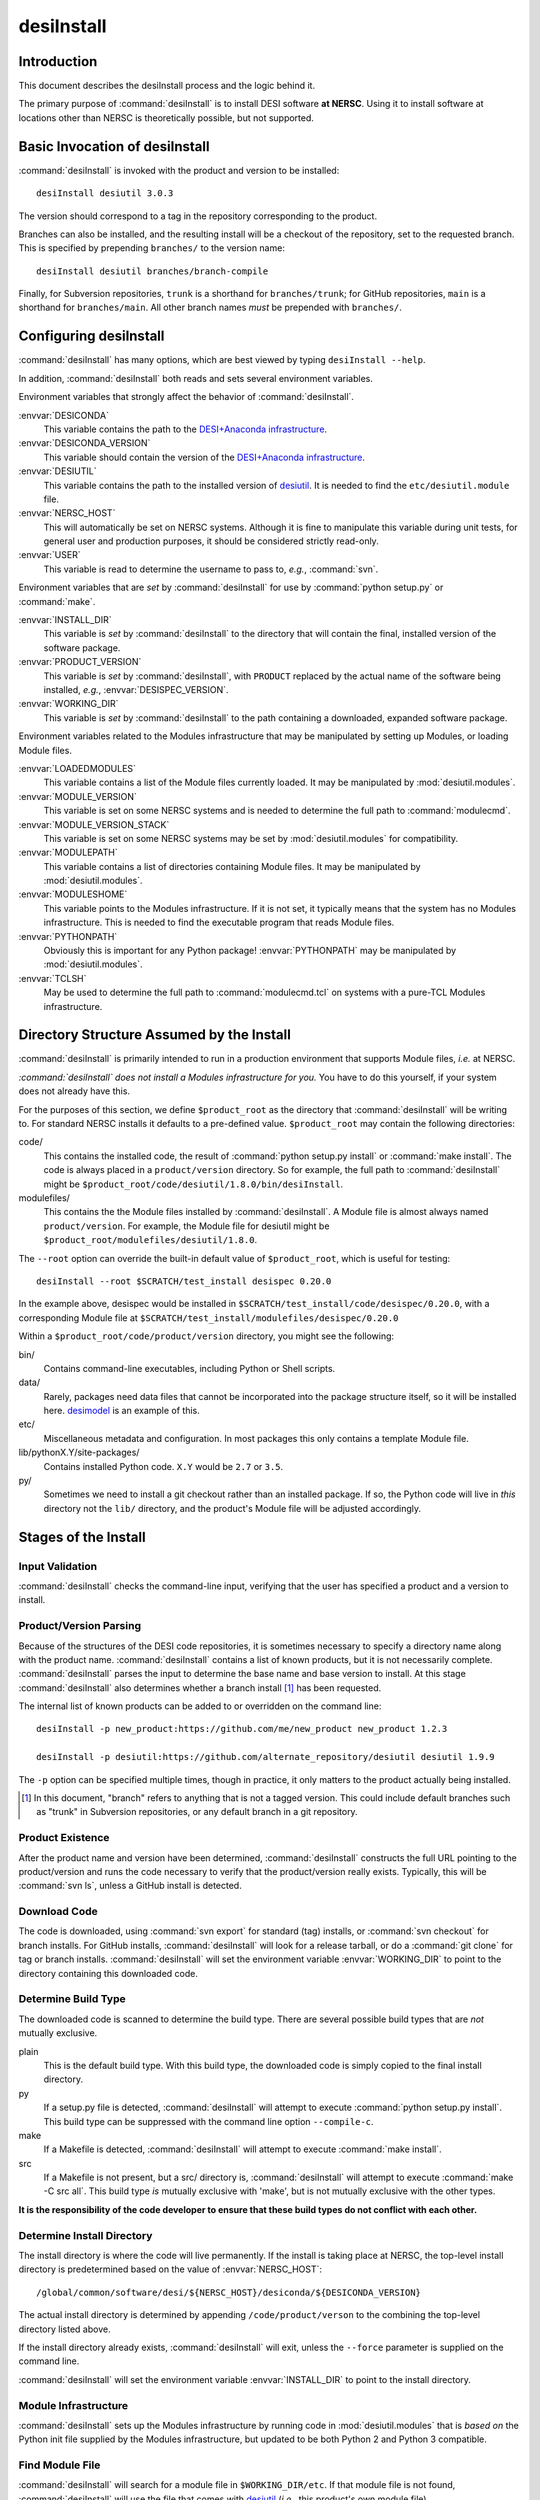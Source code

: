 ===========
desiInstall
===========

Introduction
============

This document describes the desiInstall process and the logic behind it.

The primary purpose of :command:`desiInstall` is to install DESI software **at NERSC**.
Using it to install software at locations other than NERSC is theoretically
possible, but not supported.

Basic Invocation of desiInstall
===============================

:command:`desiInstall` is invoked with the product and version to be installed::

    desiInstall desiutil 3.0.3

The version should correspond to a tag in the repository corresponding to
the product.

Branches can also be installed, and the resulting install will be a
checkout of the repository, set to the requested branch.  This is specified
by prepending ``branches/`` to the version name::

    desiInstall desiutil branches/branch-compile

Finally, for Subversion repositories, ``trunk`` is a shorthand for ``branches/trunk``;
for GitHub repositories, ``main`` is a shorthand for ``branches/main``.  All
other branch names *must* be prepended with ``branches/``.

Configuring desiInstall
=======================

:command:`desiInstall` has many options, which are best viewed by typing
``desiInstall --help``.

In addition, :command:`desiInstall` both reads and sets several environment variables.

Environment variables that strongly affect the behavior of :command:`desiInstall`.

:envvar:`DESICONDA`
    This variable contains the path to the `DESI+Anaconda infrastructure`_.
:envvar:`DESICONDA_VERSION`
    This variable should contain the version of the `DESI+Anaconda infrastructure`_.
:envvar:`DESIUTIL`
    This variable contains the path to the installed version of desiutil_.
    It is needed to find the ``etc/desiutil.module`` file.
:envvar:`NERSC_HOST`
    This will automatically be set on NERSC systems.  Although it is fine
    to manipulate this variable during unit tests, for general user and
    production purposes, it should be considered strictly read-only.
:envvar:`USER`
    This variable is read to determine the username to pass to, *e.g.*,
    :command:`svn`.

Environment variables that are *set* by :command:`desiInstall` for use by
:command:`python setup.py` or :command:`make`.

:envvar:`INSTALL_DIR`
    This variable is *set* by :command:`desiInstall` to the directory that will contain
    the final, installed version of the software package.
:envvar:`PRODUCT_VERSION`
    This variable is *set* by :command:`desiInstall`, with ``PRODUCT`` replaced by the
    actual name of the software being installed, *e.g.*,
    :envvar:`DESISPEC_VERSION`.
:envvar:`WORKING_DIR`
    This variable is *set* by :command:`desiInstall` to the path containing a downloaded,
    expanded software package.

Environment variables related to the Modules infrastructure that may be
manipulated by setting up Modules, or loading Module files.

:envvar:`LOADEDMODULES`
    This variable contains a list of the Module files currently loaded.  It
    may be manipulated by :mod:`desiutil.modules`.
:envvar:`MODULE_VERSION`
    This variable is set on some NERSC systems and is needed to determine the
    full path to :command:`modulecmd`.
:envvar:`MODULE_VERSION_STACK`
    This variable is set on some NERSC systems may be set by
    :mod:`desiutil.modules` for compatibility.
:envvar:`MODULEPATH`
    This variable contains a list of directories containing Module files.
    It may be manipulated by :mod:`desiutil.modules`.
:envvar:`MODULESHOME`
    This variable points to the Modules infrastructure.  If it is not set,
    it typically means that the system has no Modules infrastructure. This
    is needed to find the executable program that reads Module files.
:envvar:`PYTHONPATH`
    Obviously this is important for any Python package!  :envvar:`PYTHONPATH`
    may be manipulated by :mod:`desiutil.modules`.
:envvar:`TCLSH`
    May be used to determine the full path to :command:`modulecmd.tcl` on
    systems with a pure-TCL Modules infrastructure.

.. _desiutil: https://github.com/desihub/desiutil

Directory Structure Assumed by the Install
==========================================

:command:`desiInstall` is primarily intended to run in a production environment that
supports Module files, *i.e.* at NERSC.

*:command:`desiInstall` does not install a Modules infrastructure for you.* You have to
do this yourself, if your system does not already have this.

For the purposes of this section, we define ``$product_root`` as the
directory that :command:`desiInstall` will be writing to.  For standard NERSC installs it
defaults to a pre-defined value. ``$product_root`` may contain the following
directories:

code/
    This contains the installed code, the result of :command:`python setup.py install`
    or :command:`make install`.  The code is always placed in a ``product/version``
    directory.  So for example, the full path to :command:`desiInstall` might be
    ``$product_root/code/desiutil/1.8.0/bin/desiInstall``.
modulefiles/
    This contains the the Module files installed by :command:`desiInstall`.  A Module
    file is almost always named ``product/version``.  For example, the
    Module file for desiutil might be ``$product_root/modulefiles/desiutil/1.8.0``.

The ``--root`` option can override the built-in default value of ``$product_root``,
which is useful for testing::

    desiInstall --root $SCRATCH/test_install desispec 0.20.0

In the example above, desispec would be installed in
``$SCRATCH/test_install/code/desispec/0.20.0``,
with a corresponding Module file at
``$SCRATCH/test_install/modulefiles/desispec/0.20.0``

Within a ``$product_root/code/product/version`` directory, you might see the
following:

bin/
    Contains command-line executables, including Python or Shell scripts.
data/
    Rarely, packages need data files that cannot be incorporated into the
    package structure itself, so it will be installed here.  desimodel_ is
    an example of this.
etc/
    Miscellaneous metadata and configuration.  In most packages this only
    contains a template Module file.
lib/pythonX.Y/site-packages/
    Contains installed Python code.  ``X.Y`` would be ``2.7`` or ``3.5``.
py/
    Sometimes we need to install a git checkout rather than an installed package.
    If so, the Python code will live in *this* directory not the ``lib/``
    directory, and the product's Module file will be adjusted accordingly.

.. _desimodel: https://github.com/desihub/desimodel

Stages of the Install
=====================

Input Validation
----------------

:command:`desiInstall` checks the command-line input, verifying that the user has
specified a product and a version to install.

Product/Version Parsing
-----------------------

Because of the structures of the DESI code repositories, it is sometimes necessary
to specify a directory name along with the product name.  :command:`desiInstall` contains
a list of known products, but it is not necessarily complete. :command:`desiInstall` parses
the input to determine the base name and base version to install.  At this
stage :command:`desiInstall` also determines whether a branch install [#]_ has
been requested.

The internal list of known products can be added to or overridden on the
command line::

    desiInstall -p new_product:https://github.com/me/new_product new_product 1.2.3

    desiInstall -p desiutil:https://github.com/alternate_repository/desiutil desiutil 1.9.9

The ``-p`` option can be specified multiple times, though in practice, it only
matters to the product actually being installed.

.. [#] In this document, "branch" refers to anything that is not a tagged version.
   This could include default branches such as "trunk" in Subversion repositories,
   or any default branch in a git repository.

Product Existence
-----------------

After the product name and version have been determined, :command:`desiInstall`
constructs the full URL pointing to the product/version and runs the code
necessary to verify that the product/version really exists.  Typically, this
will be :command:`svn ls`, unless a GitHub install is detected.

Download Code
-------------

The code is downloaded, using :command:`svn export` for standard (tag) installs, or
:command:`svn checkout` for branch installs.  For GitHub installs, :command:`desiInstall`
will look for a release tarball, or do a :command:`git clone` for tag or branch
installs.  :command:`desiInstall` will set the environment variable :envvar:`WORKING_DIR`
to point to the directory containing this downloaded code.

Determine Build Type
--------------------

The downloaded code is scanned to determine the build type.  There are several
possible build types that are *not* mutually exclusive.

plain
    This is the default build type.  With this build type, the downloaded code
    is simply copied to the final install directory.
py
    If a setup.py file is detected, :command:`desiInstall` will attempt to execute
    :command:`python setup.py install`.  This build type can be suppressed with the
    command line option ``--compile-c``.
make
    If a Makefile is detected, :command:`desiInstall` will attempt to execute
    :command:`make install`.
src
    If a Makefile is not present, but a src/ directory is,
    :command:`desiInstall` will attempt to execute :command:`make -C src all`.  This build type
    *is* mutually exclusive with 'make', but is not mutually exclusive with
    the other types.

**It is the responsibility of the code developer to ensure that these
build types do not conflict with each other.**

Determine Install Directory
---------------------------

The install directory is where the code will live permanently.  If the
install is taking place at NERSC, the top-level install directory is
predetermined based on the value of :envvar:`NERSC_HOST`::

    /global/common/software/desi/${NERSC_HOST}/desiconda/${DESICONDA_VERSION}

The actual install directory is determined by appending ``/code/product/verson``
to the combining the top-level directory listed above.

If the install directory already exists, :command:`desiInstall` will exit, unless the
``--force`` parameter is supplied on the command line.

:command:`desiInstall` will set the environment variable :envvar:`INSTALL_DIR` to point to the
install directory.

.. _`DESI+Anaconda infrastructure`: https://github.com/desihub/desiconda
.. _desiconda: https://github.com/desihub/desiconda

Module Infrastructure
---------------------

:command:`desiInstall` sets up the Modules infrastructure by running code in
:mod:`desiutil.modules` that is *based on* the Python init file supplied by
the Modules infrastructure, but updated to be both Python 2 and Python 3 compatible.

Find Module File
----------------

:command:`desiInstall` will search for a module file in ``$WORKING_DIR/etc``.  If that
module file is not found, :command:`desiInstall` will use the file that comes with
desiutil_ (*i.e.*, this product's own module file).

Load Dependencies
-----------------

:command:`desiInstall` will scan the module file identified in the previous stage, and
will module load any dependencies found in the file.

Configure Module File
---------------------

:command:`desiInstall` will scan :envvar:`WORKING_DIR` to determine the details that need
to be added to the module file.  The final module file will then be written
into the DESI module directory at NERSC.  If ``--default`` is specified
on the command line, an appropriate .version file will be created.

Load Module
-----------

:command:`desiInstall` will load the module file just created to set up any environment
variables needed by the install.  At this point it is also safe to assume that
the environment variables :envvar:`WORKING_DIR` and :envvar:`INSTALL_DIR` exist.
It will also set :envvar:`PRODUCT_VERSION`, where ``PRODUCT`` will be replaced
by the actual name of the package, *e.g.*, :envvar:`DESIMODEL_VERSION`.

Create site-packages
--------------------

If the build-type 'py' is detected, a site-packages directory will be
created in :envvar:`INSTALL_DIR`.  If necessary, this directory will be
added to Python's :data:`sys.path`.

Can We Just Copy the Download?
------------------------------

If the build-type is *only* 'plain', or if a branch install is
requested, the downloaded code will be copied to :envvar:`INSTALL_DIR`.
Further Python or C/C++ install steps described below will be skipped.

Run setup.py
------------

If the build-type 'py' is detected, :command:`python setup.py install` will be run
at this point.

Build C/C++ Code
----------------

If the build-type 'make' is detected, :command:`make install` will be run in
:envvar:`WORKING_DIR`.  If the build-type 'src' is detected, :command:`make -C src all`
will be run in :envvar:`INSTALL_DIR`.

Download Extra Data
-------------------

If :command:`desiInstall` detects ``etc/product_data.sh``, where ``product`` should be
replaced by the actual name of the package, it will download extra data
not bundled with the code.  The script should download data *directly* to
:envvar:`INSTALL_DIR`. The script should *only* be used
with :command:`desiInstall` and Travis tests.  Note that here are other, better ways to
install and manipulate data that is bundled *with* a Python package.

Fix Permissions
---------------

The script :command:`fix_permissions.sh` will be run on :envvar:`INSTALL_DIR`.

Clean Up
--------

The original download directory, specified by :envvar:`WORKING_DIR`, is removed,
unless ``--keep`` is specified on the command line.
